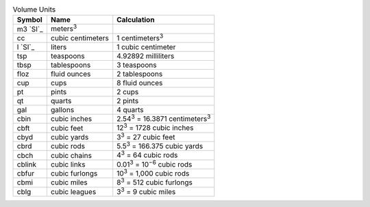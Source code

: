 .. csv-table:: Volume Units
  :header: "Symbol", "Name", "Calculation"

  "m3 `SI`_", "meters\ :sup:`3`"
  "cc", "cubic centimeters", "1 centimeters\ :sup:`3`"
  "l `SI`_", "liters", "1 cubic centimeter"
  "tsp", "teaspoons", "4.92892 milliliters"
  "tbsp", "tablespoons", "3 teaspoons"
  "floz", "fluid ounces", "2 tablespoons"
  "cup", "cups", "8 fluid ounces"
  "pt", "pints", "2 cups"
  "qt", "quarts", "2 pints"
  "gal", "gallons", "4 quarts"
  "cbin", "cubic inches", "2.54\ :sup:`3` = 16.3871 centimeters\ :sup:`3`"
  "cbft", "cubic feet", "12\ :sup:`3` = 1728 cubic inches"
  "cbyd", "cubic yards", "3\ :sup:`3` = 27 cubic feet"
  "cbrd", "cubic rods", "5.5\ :sup:`3` = 166.375 cubic yards"
  "cbch", "cubic chains", "4\ :sup:`3` = 64 cubic rods"
  "cblink", "cubic links", "0.01\ :sup:`3` = 10\ :sup:`−6` cubic rods"
  "cbfur", "cubic furlongs", "10\ :sup:`3` = 1,000 cubic rods"
  "cbmi", "cubic miles", "8\ :sup:`3` = 512 cubic furlongs"
  "cblg", "cubic leagues", "3\ :sup:`3` = 9 cubic miles"

